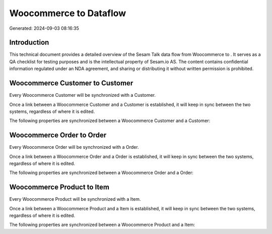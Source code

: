 ========================
Woocommerce to  Dataflow
========================

Generated: 2024-09-03 08:16:35

Introduction
------------

This technical document provides a detailed overview of the Sesam Talk data flow from Woocommerce to . It serves as a QA checklist for testing purposes and is the intellectual property of Sesam.io AS. The content contains confidential information regulated under an NDA agreement, and sharing or distributing it without written permission is prohibited.

Woocommerce Customer to  Customer
---------------------------------
Every Woocommerce Customer will be synchronized with a  Customer.

Once a link between a Woocommerce Customer and a  Customer is established, it will keep in sync between the two systems, regardless of where it is edited.

The following properties are synchronized between a Woocommerce Customer and a  Customer:

.. list-table::
   :header-rows: 1

   * - Woocommerce Customer Property
     -  Customer Property
     -  Data Type


Woocommerce Order to  Order
---------------------------
Every Woocommerce Order will be synchronized with a  Order.

Once a link between a Woocommerce Order and a  Order is established, it will keep in sync between the two systems, regardless of where it is edited.

The following properties are synchronized between a Woocommerce Order and a  Order:

.. list-table::
   :header-rows: 1

   * - Woocommerce Order Property
     -  Order Property
     -  Data Type


Woocommerce Product to  Item
----------------------------
Every Woocommerce Product will be synchronized with a  Item.

Once a link between a Woocommerce Product and a  Item is established, it will keep in sync between the two systems, regardless of where it is edited.

The following properties are synchronized between a Woocommerce Product and a  Item:

.. list-table::
   :header-rows: 1

   * - Woocommerce Product Property
     -  Item Property
     -  Data Type

